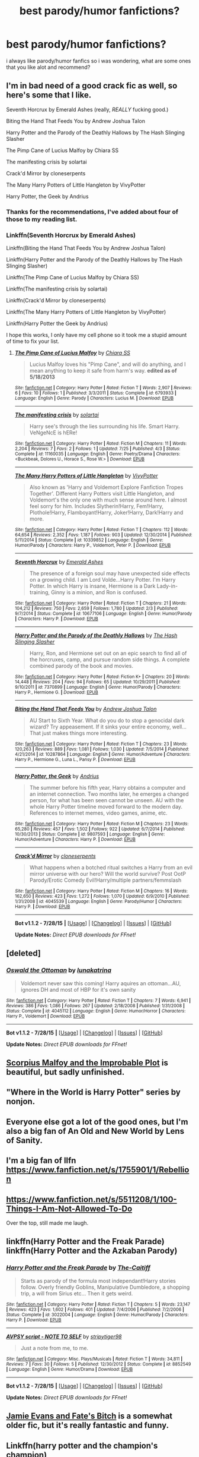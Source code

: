 #+TITLE: best parody/humor fanfictions?

* best parody/humor fanfictions?
:PROPERTIES:
:Author: hovegeta
:Score: 9
:DateUnix: 1440643246.0
:DateShort: 2015-Aug-27
:FlairText: Request
:END:
i always like parody/humor fanfics so i was wondering, what are some ones that you like alot and recommend?


** I'm in bad need of a good crack fic as well, so here's some that I like.

Seventh Horcrux by Emerald Ashes (really, /REALLY/ fucking good.)

Biting the Hand That Feeds You by Andrew Joshua Talon

Harry Potter and the Parody of the Deathly Hallows by The Hash Slinging Slasher

The Pimp Cane of Lucius Malfoy by Chiara SS

The manifesting crisis by solartai

Crack'd Mirror by cloneserpents

The Many Harry Potters of Little Hangleton by VivyPotter

Harry Potter, the Geek by Andrius
:PROPERTIES:
:Author: Almavet
:Score: 7
:DateUnix: 1440646981.0
:DateShort: 2015-Aug-27
:END:

*** Thanks for the recommendations, I've added about four of those to my reading list.
:PROPERTIES:
:Author: mchav1wx
:Score: 1
:DateUnix: 1440650942.0
:DateShort: 2015-Aug-27
:END:


*** Linkffn(Seventh Horcrux by Emerald Ashes)

Linkffn(Biting the Hand That Feeds You by Andrew Joshua Talon)

Linkffn(Harry Potter and the Parody of the Deathly Hallows by The Hash Slinging Slasher)

Linkffn(The Pimp Cane of Lucius Malfoy by Chiara SS)

Linkffn(The manifesting crisis by solartai)

Linkffn(Crack'd Mirror by cloneserpents)

Linkffn(The Many Harry Potters of Little Hangleton by VivyPotter)

Linkffn(Harry Potter the Geek by Andrius)

I hope this works, I only have my cell phone so it took me a stupid amount of time to fix your list.
:PROPERTIES:
:Author: toni_toni
:Score: 1
:DateUnix: 1440667491.0
:DateShort: 2015-Aug-27
:END:

**** [[http://www.fanfiction.net/s/6793933/1/][*/The Pimp Cane of Lucius Malfoy/*]] by [[https://www.fanfiction.net/u/2397058/Chiara-SS][/Chiara SS/]]

#+begin_quote
  Lucius Malfoy loves his "Pimp Cane", and will do anything, and I mean anything to keep it safe from harm's way. *edited as of 5/18/2013*
#+end_quote

^{/Site/: [[http://www.fanfiction.net/][fanfiction.net]] *|* /Category/: Harry Potter *|* /Rated/: Fiction T *|* /Words/: 2,907 *|* /Reviews/: 6 *|* /Favs/: 10 *|* /Follows/: 1 *|* /Published/: 3/3/2011 *|* /Status/: Complete *|* /id/: 6793933 *|* /Language/: English *|* /Genre/: Parody *|* /Characters/: Lucius M. *|* /Download/: [[http://www.p0ody-files.com/ff_to_ebook/mobile/makeEpub.php?id=6793933][EPUB]]}

--------------

[[http://www.fanfiction.net/s/11160035/1/][*/The manifesting crisis/*]] by [[https://www.fanfiction.net/u/4452036/solartai][/solartai/]]

#+begin_quote
  Harry see's through the lies surrounding his life. Smart Harry. VeNgeNcE is hERe!
#+end_quote

^{/Site/: [[http://www.fanfiction.net/][fanfiction.net]] *|* /Category/: Harry Potter *|* /Rated/: Fiction M *|* /Chapters/: 11 *|* /Words/: 2,204 *|* /Reviews/: 7 *|* /Favs/: 2 *|* /Follows/: 1 *|* /Updated/: 7/25 *|* /Published/: 4/3 *|* /Status/: Complete *|* /id/: 11160035 *|* /Language/: English *|* /Genre/: Poetry/Drama *|* /Characters/: <Buckbeak, Dolores U., Horace S., Rose W.> *|* /Download/: [[http://www.p0ody-files.com/ff_to_ebook/mobile/makeEpub.php?id=11160035][EPUB]]}

--------------

[[http://www.fanfiction.net/s/10339852/1/][*/The Many Harry Potters of Little Hangleton/*]] by [[https://www.fanfiction.net/u/4561396/VivyPotter][/VivyPotter/]]

#+begin_quote
  Also known as 'Harry and Voldemort Explore Fanfiction Tropes Together'. Different Harry Potters visit Little Hangleton, and Voldemort's the only one with much sense around here. I almost feel sorry for him. Includes Slytherin!Harry, Fem!Harry, Plothole!Harry, Flamboyant!Harry, Joker!Harry, Dark!Harry and more.
#+end_quote

^{/Site/: [[http://www.fanfiction.net/][fanfiction.net]] *|* /Category/: Harry Potter *|* /Rated/: Fiction T *|* /Chapters/: 112 *|* /Words/: 64,654 *|* /Reviews/: 2,352 *|* /Favs/: 1,187 *|* /Follows/: 903 *|* /Updated/: 12/30/2014 *|* /Published/: 5/11/2014 *|* /Status/: Complete *|* /id/: 10339852 *|* /Language/: English *|* /Genre/: Humor/Parody *|* /Characters/: Harry P., Voldemort, Peter P. *|* /Download/: [[http://www.p0ody-files.com/ff_to_ebook/mobile/makeEpub.php?id=10339852][EPUB]]}

--------------

[[http://www.fanfiction.net/s/10677106/1/][*/Seventh Horcrux/*]] by [[https://www.fanfiction.net/u/4112736/Emerald-Ashes][/Emerald Ashes/]]

#+begin_quote
  The presence of a foreign soul may have unexpected side effects on a growing child. I am Lord Volde...Harry Potter. I'm Harry Potter. In which Harry is insane, Hermione is a Dark Lady-in-training, Ginny is a minion, and Ron is confused.
#+end_quote

^{/Site/: [[http://www.fanfiction.net/][fanfiction.net]] *|* /Category/: Harry Potter *|* /Rated/: Fiction T *|* /Chapters/: 21 *|* /Words/: 104,212 *|* /Reviews/: 750 *|* /Favs/: 2,659 *|* /Follows/: 1,780 *|* /Updated/: 2/3 *|* /Published/: 9/7/2014 *|* /Status/: Complete *|* /id/: 10677106 *|* /Language/: English *|* /Genre/: Humor/Parody *|* /Characters/: Harry P. *|* /Download/: [[http://www.p0ody-files.com/ff_to_ebook/mobile/makeEpub.php?id=10677106][EPUB]]}

--------------

[[http://www.fanfiction.net/s/7370899/1/][*/Harry Potter and the Parody of the Deathly Hallows/*]] by [[https://www.fanfiction.net/u/1927749/The-Hash-Slinging-Slasher][/The Hash Slinging Slasher/]]

#+begin_quote
  Harry, Ron, and Hermione set out on an epic search to find all of the horcruxes, camp, and pursue random side things. A complete combined parody of the book and movies.
#+end_quote

^{/Site/: [[http://www.fanfiction.net/][fanfiction.net]] *|* /Category/: Harry Potter *|* /Rated/: Fiction K+ *|* /Chapters/: 20 *|* /Words/: 14,448 *|* /Reviews/: 204 *|* /Favs/: 94 *|* /Follows/: 65 *|* /Updated/: 10/29/2011 *|* /Published/: 9/10/2011 *|* /id/: 7370899 *|* /Language/: English *|* /Genre/: Humor/Parody *|* /Characters/: Harry P., Hermione G. *|* /Download/: [[http://www.p0ody-files.com/ff_to_ebook/mobile/makeEpub.php?id=7370899][EPUB]]}

--------------

[[http://www.fanfiction.net/s/10287864/1/][*/Biting the Hand That Feeds You/*]] by [[https://www.fanfiction.net/u/6754/Andrew-Joshua-Talon][/Andrew Joshua Talon/]]

#+begin_quote
  AU Start to Sixth Year. What do you do to stop a genocidal dark wizard? Try appeasement. If it sinks your entire economy, well... That just makes things more interesting.
#+end_quote

^{/Site/: [[http://www.fanfiction.net/][fanfiction.net]] *|* /Category/: Harry Potter *|* /Rated/: Fiction T *|* /Chapters/: 23 *|* /Words/: 120,263 *|* /Reviews/: 889 *|* /Favs/: 1,081 *|* /Follows/: 1,030 *|* /Updated/: 7/5/2014 *|* /Published/: 4/21/2014 *|* /id/: 10287864 *|* /Language/: English *|* /Genre/: Humor/Adventure *|* /Characters/: Harry P., Hermione G., Luna L., Pansy P. *|* /Download/: [[http://www.p0ody-files.com/ff_to_ebook/mobile/makeEpub.php?id=10287864][EPUB]]}

--------------

[[http://www.fanfiction.net/s/9807593/1/][*/Harry Potter, the Geek/*]] by [[https://www.fanfiction.net/u/829951/Andrius][/Andrius/]]

#+begin_quote
  The summer before his fifth year, Harry obtains a computer and an internet connection. Two months later, he emerges a changed person, for what has been seen cannot be unseen. AU with the whole Harry Potter timeline moved forward to the modern day. References to internet memes, video games, anime, etc.
#+end_quote

^{/Site/: [[http://www.fanfiction.net/][fanfiction.net]] *|* /Category/: Harry Potter *|* /Rated/: Fiction M *|* /Chapters/: 23 *|* /Words/: 65,280 *|* /Reviews/: 457 *|* /Favs/: 1,502 *|* /Follows/: 922 *|* /Updated/: 6/7/2014 *|* /Published/: 10/30/2013 *|* /Status/: Complete *|* /id/: 9807593 *|* /Language/: English *|* /Genre/: Humor/Adventure *|* /Characters/: Harry P. *|* /Download/: [[http://www.p0ody-files.com/ff_to_ebook/mobile/makeEpub.php?id=9807593][EPUB]]}

--------------

[[http://www.fanfiction.net/s/4045539/1/][*/Crack'd Mirror/*]] by [[https://www.fanfiction.net/u/881050/cloneserpents][/cloneserpents/]]

#+begin_quote
  What happens when a botched ritual switches a Harry from an evil mirror universe with our hero? Will the world survive? Post OotP Parody/Erotic Comedy Evil!Harry/multiple partners/femmslash
#+end_quote

^{/Site/: [[http://www.fanfiction.net/][fanfiction.net]] *|* /Category/: Harry Potter *|* /Rated/: Fiction M *|* /Chapters/: 16 *|* /Words/: 162,650 *|* /Reviews/: 423 *|* /Favs/: 1,272 *|* /Follows/: 1,070 *|* /Updated/: 6/9/2010 *|* /Published/: 1/31/2008 *|* /id/: 4045539 *|* /Language/: English *|* /Genre/: Parody/Humor *|* /Characters/: Harry P. *|* /Download/: [[http://www.p0ody-files.com/ff_to_ebook/mobile/makeEpub.php?id=4045539][EPUB]]}

--------------

*Bot v1.1.2 - 7/28/15* *|* [[[https://github.com/tusing/reddit-ffn-bot/wiki/Usage][Usage]]] | [[[https://github.com/tusing/reddit-ffn-bot/wiki/Changelog][Changelog]]] | [[[https://github.com/tusing/reddit-ffn-bot/issues/][Issues]]] | [[[https://github.com/tusing/reddit-ffn-bot/][GitHub]]]

*Update Notes:* /Direct EPUB downloads for FFnet!/
:PROPERTIES:
:Author: FanfictionBot
:Score: 1
:DateUnix: 1440667603.0
:DateShort: 2015-Aug-27
:END:


** [deleted]
:PROPERTIES:
:Score: 7
:DateUnix: 1440699573.0
:DateShort: 2015-Aug-27
:END:

*** [[http://www.fanfiction.net/s/4045112/1/][*/Oswald the Ottoman/*]] by [[https://www.fanfiction.net/u/199514/lunakatrina][/lunakatrina/]]

#+begin_quote
  Voldemort never saw this coming! Harry aquires an ottoman...AU, ignores DH and most of HBP for it's own sanity
#+end_quote

^{/Site/: [[http://www.fanfiction.net/][fanfiction.net]] *|* /Category/: Harry Potter *|* /Rated/: Fiction T *|* /Chapters/: 7 *|* /Words/: 6,941 *|* /Reviews/: 386 *|* /Favs/: 1,086 *|* /Follows/: 267 *|* /Updated/: 2/18/2008 *|* /Published/: 1/31/2008 *|* /Status/: Complete *|* /id/: 4045112 *|* /Language/: English *|* /Genre/: Humor/Horror *|* /Characters/: Harry P., Voldemort *|* /Download/: [[http://www.p0ody-files.com/ff_to_ebook/mobile/makeEpub.php?id=4045112][EPUB]]}

--------------

*Bot v1.1.2 - 7/28/15* *|* [[[https://github.com/tusing/reddit-ffn-bot/wiki/Usage][Usage]]] | [[[https://github.com/tusing/reddit-ffn-bot/wiki/Changelog][Changelog]]] | [[[https://github.com/tusing/reddit-ffn-bot/issues/][Issues]]] | [[[https://github.com/tusing/reddit-ffn-bot/][GitHub]]]

*Update Notes:* /Direct EPUB downloads for FFnet!/
:PROPERTIES:
:Author: FanfictionBot
:Score: 3
:DateUnix: 1440699641.0
:DateShort: 2015-Aug-27
:END:


** [[https://www.fanfiction.net/s/4357627/1/Scorpius-Malfoy-and-the-Improbable-Plot][Scorpius Malfoy and the Improbable Plot]] is beautiful, but sadly unfinished.
:PROPERTIES:
:Author: ThisIsForYouSir
:Score: 3
:DateUnix: 1440692437.0
:DateShort: 2015-Aug-27
:END:


** "Where in the World is Harry Potter" series by nonjon.
:PROPERTIES:
:Author: Manicial
:Score: 2
:DateUnix: 1440653355.0
:DateShort: 2015-Aug-27
:END:


** Everyone else got a lot of the good ones, but I'm also a big fan of An Old and New World by Lens of Sanity.
:PROPERTIES:
:Author: jaysrule24
:Score: 2
:DateUnix: 1440691194.0
:DateShort: 2015-Aug-27
:END:


** I'm a big fan of llfn [[https://www.fanfiction.net/s/1755901/1/Rebellion]]
:PROPERTIES:
:Author: MagicMistoffelees
:Score: 1
:DateUnix: 1440664083.0
:DateShort: 2015-Aug-27
:END:


** [[https://www.fanfiction.net/s/5511208/1/100-Things-I-Am-Not-Allowed-To-Do]]

Over the top, still made me laugh.
:PROPERTIES:
:Author: perverted_spelunker
:Score: 1
:DateUnix: 1440694997.0
:DateShort: 2015-Aug-27
:END:


** linkffn(Harry Potter and the Freak Parade) linkffn(Harry Potter and the Azkaban Parody)
:PROPERTIES:
:Author: phantomfyre
:Score: 1
:DateUnix: 1440727037.0
:DateShort: 2015-Aug-28
:END:

*** [[http://www.fanfiction.net/s/3022004/1/][*/Harry Potter and the Freak Parade/*]] by [[https://www.fanfiction.net/u/1017807/The-Caitiff][/The-Caitiff/]]

#+begin_quote
  Starts as parody of the formula most independant!Harry stories follow. Overly friendly Goblins, Manipulative Dumbledore, a shopping trip, a will from Sirius etc... Then it gets weird.
#+end_quote

^{/Site/: [[http://www.fanfiction.net/][fanfiction.net]] *|* /Category/: Harry Potter *|* /Rated/: Fiction T *|* /Chapters/: 5 *|* /Words/: 23,147 *|* /Reviews/: 423 *|* /Favs/: 1,602 *|* /Follows/: 401 *|* /Updated/: 7/4/2006 *|* /Published/: 7/2/2006 *|* /Status/: Complete *|* /id/: 3022004 *|* /Language/: English *|* /Genre/: Humor/Parody *|* /Characters/: Harry P. *|* /Download/: [[http://www.p0ody-files.com/ff_to_ebook/mobile/makeEpub.php?id=3022004][EPUB]]}

--------------

[[http://www.fanfiction.net/s/8852549/1/][*/AVPSY script - NOTE TO SELF/*]] by [[https://www.fanfiction.net/u/4191315/stripytiger98][/stripytiger98/]]

#+begin_quote
  Just a note from me, to me.
#+end_quote

^{/Site/: [[http://www.fanfiction.net/][fanfiction.net]] *|* /Category/: Misc. Plays/Musicals *|* /Rated/: Fiction T *|* /Words/: 34,811 *|* /Reviews/: 7 *|* /Favs/: 30 *|* /Follows/: 5 *|* /Published/: 12/30/2012 *|* /Status/: Complete *|* /id/: 8852549 *|* /Language/: English *|* /Genre/: Humor/Drama *|* /Download/: [[http://www.p0ody-files.com/ff_to_ebook/mobile/makeEpub.php?id=8852549][EPUB]]}

--------------

*Bot v1.1.2 - 7/28/15* *|* [[[https://github.com/tusing/reddit-ffn-bot/wiki/Usage][Usage]]] | [[[https://github.com/tusing/reddit-ffn-bot/wiki/Changelog][Changelog]]] | [[[https://github.com/tusing/reddit-ffn-bot/issues/][Issues]]] | [[[https://github.com/tusing/reddit-ffn-bot/][GitHub]]]

*Update Notes:* /Direct EPUB downloads for FFnet!/
:PROPERTIES:
:Author: FanfictionBot
:Score: 1
:DateUnix: 1440727092.0
:DateShort: 2015-Aug-28
:END:


** [[https://www.fanfiction.net/s/8175132/1/Jamie-Evans-and-Fate-s-Fool][Jamie Evans and Fate's Bitch]] is a somewhat older fic, but it's really fantastic and funny.
:PROPERTIES:
:Author: Karinta
:Score: 1
:DateUnix: 1440776315.0
:DateShort: 2015-Aug-28
:END:


** Linkffn(harry potter and the champion's champion)
:PROPERTIES:
:Author: vurio
:Score: 1
:DateUnix: 1440802618.0
:DateShort: 2015-Aug-29
:END:

*** [[http://www.fanfiction.net/s/5483280/1/][*/Harry Potter and the Champion's Champion/*]] by [[https://www.fanfiction.net/u/2036266/DriftWood1965][/DriftWood1965/]]

#+begin_quote
  Harry allows Ron to compete for him in the tournament. How does he fare? This is a Harry/Hermione story with SERIOUSLY Idiot!Ron Bashing. If that isn't what you like, please read something else. Complete but I do expect to add an alternate ending or two.
#+end_quote

^{/Site/: [[http://www.fanfiction.net/][fanfiction.net]] *|* /Category/: Harry Potter *|* /Rated/: Fiction T *|* /Chapters/: 16 *|* /Words/: 108,953 *|* /Reviews/: 3,584 *|* /Favs/: 6,407 *|* /Follows/: 2,776 *|* /Updated/: 11/26/2010 *|* /Published/: 11/1/2009 *|* /Status/: Complete *|* /id/: 5483280 *|* /Language/: English *|* /Genre/: Romance/Humor *|* /Characters/: Harry P., Hermione G. *|* /Download/: [[http://www.p0ody-files.com/ff_to_ebook/mobile/makeEpub.php?id=5483280][EPUB]]}

--------------

*Bot v1.1.2 - 7/28/15* *|* [[[https://github.com/tusing/reddit-ffn-bot/wiki/Usage][Usage]]] | [[[https://github.com/tusing/reddit-ffn-bot/wiki/Changelog][Changelog]]] | [[[https://github.com/tusing/reddit-ffn-bot/issues/][Issues]]] | [[[https://github.com/tusing/reddit-ffn-bot/][GitHub]]]

*Update Notes:* /Direct EPUB downloads for FFnet!/
:PROPERTIES:
:Author: FanfictionBot
:Score: 1
:DateUnix: 1440802676.0
:DateShort: 2015-Aug-29
:END:


** One of my favourite humour fics is [[https://www.fanfiction.net/s/4536005/1/Oh-God-Not-Again][Oh God Not Again! by Sarah1281]] A little more serious (as in, less parody) but still very funny is [[https://www.fanfiction.net/s/6635363/1/When-In-Doubt-Obliviate][When In Doubt, Obliviate by Sarah1281]] And if you don't mind incomplete stories this one is also hilarious: [[https://www.fanfiction.net/s/7985679/1/To-the-Waters-and-the-Wild][To the Waters and the Wild by Paimpont]]

Edit: fixed links

Edit2: And I forgot the absolute hilarious [[https://www.fanfiction.net/s/3022004/1/Harry-Potter-and-the-Freak-Parade][Harry Potter and the Freak Parade by The-Caitiff]] and a slightly more serious, but still sorted as pardoy [[https://www.fanfiction.net/s/3885086/1/Almost-a-Squib][Almost a Squib by BajaB]]
:PROPERTIES:
:Author: SilentLluvia
:Score: 1
:DateUnix: 1440660469.0
:DateShort: 2015-Aug-27
:END:

*** Definitely second /Oh God Not Again!/. That has been one of the few where I actually laughed out loud.
:PROPERTIES:
:Author: weatherninja
:Score: 2
:DateUnix: 1440707395.0
:DateShort: 2015-Aug-28
:END:


*** [[http://www.fanfiction.net/s/7985679/1/][*/To the Waters and the Wild/*]] by [[https://www.fanfiction.net/u/2289300/Paimpont][/Paimpont/]]

#+begin_quote
  While flying back from Godric's Hollow, Hagrid accidentally drops baby Harry over a wild forest. Harry is raised by rebel fairies until his Hogwarts letter arrives. The Dark Lord is in for a surprise... HP/LV romance. SLASH.
#+end_quote

^{/Site/: [[http://www.fanfiction.net/][fanfiction.net]] *|* /Category/: Harry Potter *|* /Rated/: Fiction M *|* /Chapters/: 19 *|* /Words/: 62,146 *|* /Reviews/: 4,987 *|* /Favs/: 6,927 *|* /Follows/: 8,438 *|* /Updated/: 2/21/2014 *|* /Published/: 4/3/2012 *|* /id/: 7985679 *|* /Language/: English *|* /Genre/: Romance/Humor *|* /Characters/: Harry P., Voldemort *|* /Download/: [[http://www.p0ody-files.com/ff_to_ebook/mobile/makeEpub.php?id=7985679][EPUB]]}

--------------

[[http://www.fanfiction.net/s/4536005/1/][*/Oh God Not Again!/*]] by [[https://www.fanfiction.net/u/674180/Sarah1281][/Sarah1281/]]

#+begin_quote
  So maybe everything didn't work out perfectly for Harry. Still, most of his friends survived, he'd gotten married, and was about to become a father. If only he'd have stayed away from the Veil, he wouldn't have had to go back and do everything AGAIN.
#+end_quote

^{/Site/: [[http://www.fanfiction.net/][fanfiction.net]] *|* /Category/: Harry Potter *|* /Rated/: Fiction K+ *|* /Chapters/: 50 *|* /Words/: 162,639 *|* /Reviews/: 10,442 *|* /Favs/: 13,075 *|* /Follows/: 5,342 *|* /Updated/: 12/22/2009 *|* /Published/: 9/13/2008 *|* /Status/: Complete *|* /id/: 4536005 *|* /Language/: English *|* /Genre/: Humor/Parody *|* /Characters/: Harry P. *|* /Download/: [[http://www.p0ody-files.com/ff_to_ebook/mobile/makeEpub.php?id=4536005][EPUB]]}

--------------

[[http://www.fanfiction.net/s/6635363/1/][*/When In Doubt, Obliviate/*]] by [[https://www.fanfiction.net/u/674180/Sarah1281][/Sarah1281/]]

#+begin_quote
  When a chance meeting reveals Harry's planned fate to Lockhart, he knows what he has to do: rescue him and raise him as his own to properly manage his celebrity status. Harry gets a magical upbringing, Lockhart gets the Boy-Who-Lived...everybody wins!
#+end_quote

^{/Site/: [[http://www.fanfiction.net/][fanfiction.net]] *|* /Category/: Harry Potter *|* /Rated/: Fiction K+ *|* /Chapters/: 38 *|* /Words/: 114,644 *|* /Reviews/: 2,401 *|* /Favs/: 2,219 *|* /Follows/: 1,618 *|* /Updated/: 8/22/2012 *|* /Published/: 1/8/2011 *|* /Status/: Complete *|* /id/: 6635363 *|* /Language/: English *|* /Genre/: Humor/Friendship *|* /Characters/: Harry P., Gilderoy L. *|* /Download/: [[http://www.p0ody-files.com/ff_to_ebook/mobile/makeEpub.php?id=6635363][EPUB]]}

--------------

*Bot v1.1.2 - 7/28/15* *|* [[[https://github.com/tusing/reddit-ffn-bot/wiki/Usage][Usage]]] | [[[https://github.com/tusing/reddit-ffn-bot/wiki/Changelog][Changelog]]] | [[[https://github.com/tusing/reddit-ffn-bot/issues/][Issues]]] | [[[https://github.com/tusing/reddit-ffn-bot/][GitHub]]]

*Update Notes:* /Direct EPUB downloads for FFnet!/
:PROPERTIES:
:Author: FanfictionBot
:Score: 1
:DateUnix: 1440660569.0
:DateShort: 2015-Aug-27
:END:
